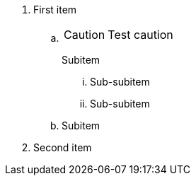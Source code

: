 
. First item
.. {empty}
+
CAUTION: Test caution
+
Subitem

... Sub-subitem
... Sub-subitem
.. Subitem
. Second item